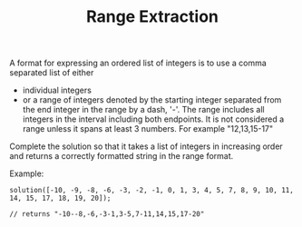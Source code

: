 #+TITLE: Range Extraction

A format for expressing an ordered list of integers is to use a comma separated list of either

- individual integers
- or a range of integers denoted by the starting integer separated from the end integer in the range by a dash, '-'. The range includes all integers in the interval including both endpoints. It is not considered a range unless it spans at least 3 numbers. For example "12,13,15-17"

Complete the solution so that it takes a list of integers in increasing order and returns a correctly formatted string in the range format.

Example:


=solution([-10, -9, -8, -6, -3, -2, -1, 0, 1, 3, 4, 5, 7, 8, 9, 10, 11, 14, 15, 17, 18, 19, 20]);=

=// returns "-10--8,-6,-3-1,3-5,7-11,14,15,17-20"=
